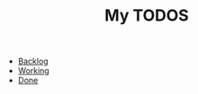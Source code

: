 #+TITLE: My TODOS

- [[file:backlog.org][Backlog]]
- [[file:working.org][Working]]
- [[file:done.org][Done]]
